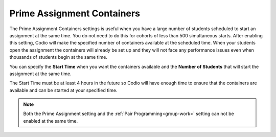 .. meta::
   :description: The Prime Assignment Containers settings is useful when you have a large number of students looking to start an assignment at the same time.

.. _prime-assignment-containers:

Prime Assignment Containers 
===========================

The Prime Assignment Containers settings is useful when you have a large number of students scheduled to start an assignment at the same time. You do not need to do this for cohorts of less than 500 simultaneous starts.
After enabling this setting, Codio will make the specified number of containers available at the scheduled time.  
When your students open the assignment the containers will already be set up and they will not face any performance issues even when thousands of students begin at the same time.

.. image:: /img/prime-assignment.png
   :alt: Prime Assignment Options


You can specify the **Start Time** when you want the containers available and the **Number of Students** that will start the assignment at the same time.

The Start Time must be at least 4 hours in the future so Codio will have enough time to ensure that the containers are available and can be started at your specified time.

.. Note::  Both the Prime Assignment setting and the :ref:`Pair Programming<group-work>` setting can not be enabled at the same time.
